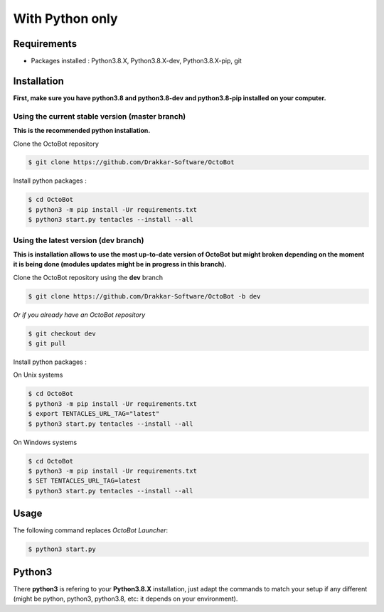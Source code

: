 With Python only
============================================================

Requirements
------------
* Packages installed : Python3.8.X, Python3.8.X-dev, Python3.8.X-pip, git

Installation
------------
**First, make sure you have python3.8 and python3.8-dev and python3.8-pip installed on your computer.**

Using the current stable version (master branch)
^^^^^^^^^^^^^^^^^^^^^^^^^^^^^^^^^^^^^^^^^^^^^^^^
**This is the recommended python installation.**

Clone the OctoBot repository

.. code-block:: bash

   $ git clone https://github.com/Drakkar-Software/OctoBot

Install python packages :

.. code-block:: bash

   $ cd OctoBot
   $ python3 -m pip install -Ur requirements.txt
   $ python3 start.py tentacles --install --all

Using the latest version (dev branch)
^^^^^^^^^^^^^^^^^^^^^^^^^^^^^^^^^^^^^
**This is installation allows to use the most up-to-date version of OctoBot but might broken depending
on the moment it is being done (modules updates might be in progress in this branch).**


Clone the OctoBot repository using the **dev** branch

.. code-block:: bash

   $ git clone https://github.com/Drakkar-Software/OctoBot -b dev

*Or if you already have an OctoBot repository*

.. code-block:: bash

   $ git checkout dev
   $ git pull

Install python packages :

On Unix systems

.. code-block:: bash

   $ cd OctoBot
   $ python3 -m pip install -Ur requirements.txt
   $ export TENTACLES_URL_TAG="latest"
   $ python3 start.py tentacles --install --all

On Windows systems

.. code-block:: bash

   $ cd OctoBot
   $ python3 -m pip install -Ur requirements.txt
   $ SET TENTACLES_URL_TAG=latest
   $ python3 start.py tentacles --install --all

Usage
-----

The following command replaces *OctoBot Launcher*\ :

.. code-block:: bash

   $ python3 start.py

Python3
-------

There **python3** is refering to your **Python3.8.X** installation, just adapt the commands to match your setup if any different (might be python, python3, python3.8, etc: it depends on your environment).
